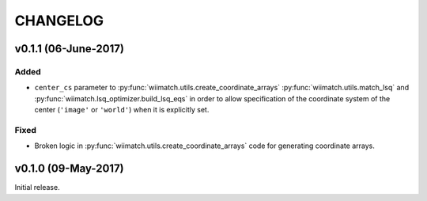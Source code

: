 =========
CHANGELOG
=========

v0.1.1 (06-June-2017)
=====================

Added
^^^^^

- ``center_cs`` parameter to :py:func:`wiimatch.utils.create_coordinate_arrays`
  :py:func:`wiimatch.utils.match_lsq` and
  :py:func:`wiimatch.lsq_optimizer.build_lsq_eqs` in order to allow
  specification of the coordinate system of the center
  (``'image'`` or ``'world'``) when it is explicitly set.

Fixed
^^^^^

- Broken logic in :py:func:`wiimatch.utils.create_coordinate_arrays` code
  for generating coordinate arrays.

v0.1.0 (09-May-2017)
====================

Initial release.
